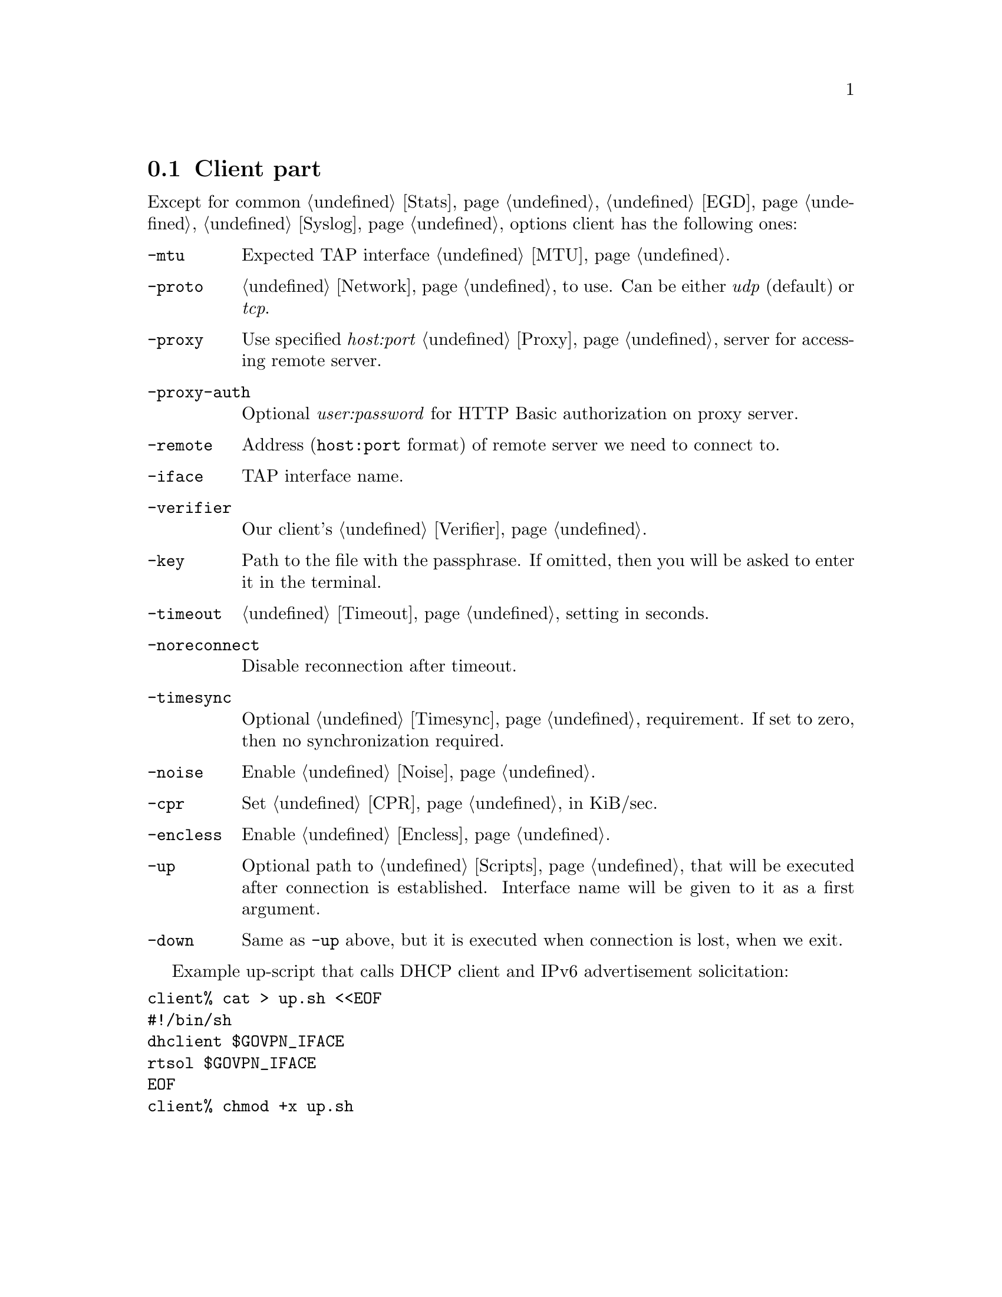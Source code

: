 @node Client
@section Client part

Except for common @ref{Stats, -stats}, @ref{EGD, -egd}, @ref{Syslog, -syslog}
options client has the following ones:

@table @option

@item -mtu
Expected TAP interface @ref{MTU}.

@item -proto
@ref{Network, Network protocol} to use. Can be either @emph{udp}
(default) or @emph{tcp}.

@item -proxy
Use specified @emph{host:port} @ref{Proxy} server for accessing remote
server.

@item -proxy-auth
Optional @emph{user:password} for HTTP Basic authorization on proxy
server.

@item -remote
Address (@code{host:port} format) of remote server we need to connect to.

@item -iface
TAP interface name.

@item -verifier
Our client's @ref{Verifier}.

@item -key
Path to the file with the passphrase. If omitted, then you will be asked
to enter it in the terminal.

@item -timeout
@ref{Timeout} setting in seconds.

@item -noreconnect
Disable reconnection after timeout.

@item -timesync
Optional @ref{Timesync, time synchronization} requirement. If set to
zero, then no synchronization required.

@item -noise
Enable @ref{Noise}.

@item -cpr
Set @ref{CPR} in KiB/sec.

@item -encless
Enable @ref{Encless, encryptionless mode}.

@item -up
Optional path to @ref{Scripts, script} that will be executed after
connection is established. Interface name will be given to it as a first
argument.

@item -down
Same as @option{-up} above, but it is executed when connection is lost,
when we exit.

@end table

Example up-script that calls DHCP client and IPv6 advertisement
solicitation:

@verbatim
client% cat > up.sh <<EOF
#!/bin/sh
dhclient $GOVPN_IFACE
rtsol $GOVPN_IFACE
EOF
client% chmod +x up.sh
@end verbatim
